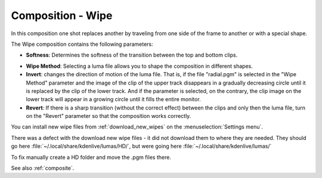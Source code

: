 .. metadata-placeholder

   :authors: - Annew (https://userbase.kde.org/User:Annew)
             - Claus Christensen
             - Yuri Chornoivan
             - Ttguy (https://userbase.kde.org/User:Ttguy)
             - Bushuev (https://userbase.kde.org/User:Bushuev)
             - Roger (https://userbase.kde.org/User:Roger)
             - Smolyaninov (https://userbase.kde.org/User:Smolyaninov)

   :license: Creative Commons License SA 4.0

.. _wipe:

Composition - Wipe
==================

.. contents::

In this composition one shot replaces another by traveling from one side of the frame to another or with a special shape.

The Wipe composition contains the following parameters:

.. image:: /images/Kdenlive_Wipe_transition.png
   :align: left
   :alt: Kdenlive_Wipe_transition

* **Softness**: Determines the softness of the transition between the top and bottom clips.

.. image:: /images/Kdenlive_Wipe_softness.png
   :align: left
   :alt: Kdenlive_Wipe_softness

* **Wipe Method**: Selecting a luma file allows you to shape the composition in different shapes.

* **Invert**: changes the direction of motion of the luma file. That is, if the file "radial.pgm" is selected in the "Wipe Method" parameter and the image of the clip of the upper track disappears in a gradually decreasing circle until it is replaced by the clip of the lower track. And if the parameter is selected, on the contrary, the clip image on the lower track will appear in a growing circle until it fills the entire monitor.

* **Revert**: If there is a sharp transition (without the correct effect) between the clips and only then the luma file, turn on the "Revert" parameter so that the composition works correctly.

You can install new wipe files from :ref:`download_new_wipes` on the :menuselection:`Settings menu`.

There was a defect with the download new wipe files - it did not download them to where they are needed.
They should go here :file:`~/.local/share/kdenlive/lumas/HD/`, but were going here :file:`~/.local/share/kdenlive/lumas/`

To fix manually create a HD folder and move the .pgm files there.

See also :ref:`composite`.

